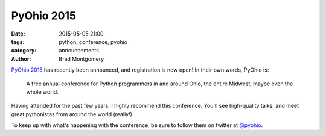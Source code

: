 PyOhio 2015
###########

:date: 2015-05-05 21:00
:tags: python, conference, pyohio
:category: announcements
:author: Brad Montgomery


`PyOhio 2015 <http://www.pyohio.org/>`_ has recently been announced, and
registration is now open! In their own words, PyOhio is:

    A free annual conference for Python programmers in and around Ohio,
    the entire Midwest, maybe even the whole world.

Having attended for the past few years, I highly recommend this conference.
You'll see high-quality talks, and meet great pythonistas from around
the world (really!).

To keep up with what's happening with the conference, be sure to follow
them on twitter at `@pyohio <https://twitter.com/pyohio>`_.
